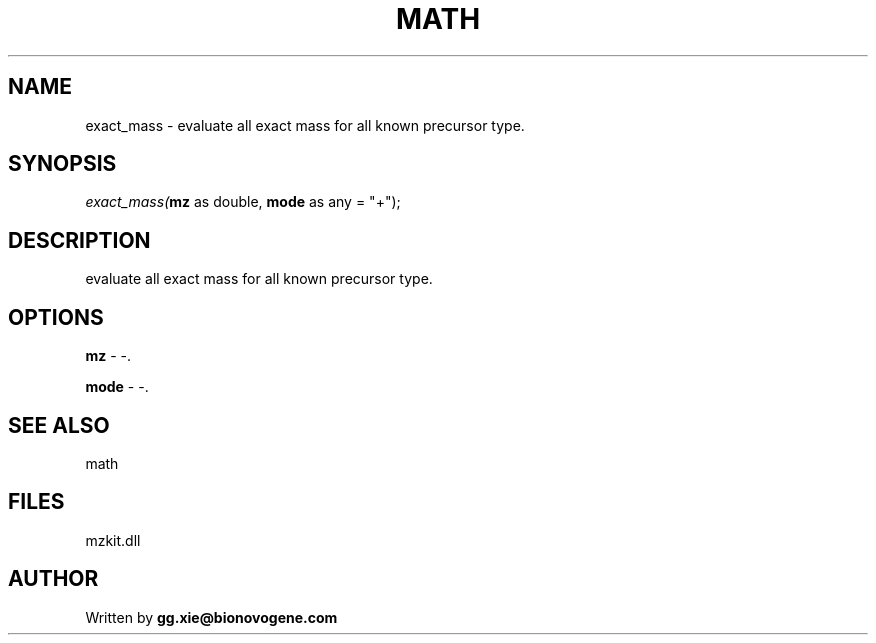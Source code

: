 .\" man page create by R# package system.
.TH MATH 4 2000-1月 "exact_mass" "exact_mass"
.SH NAME
exact_mass \- evaluate all exact mass for all known precursor type.
.SH SYNOPSIS
\fIexact_mass(\fBmz\fR as double, 
\fBmode\fR as any = "+");\fR
.SH DESCRIPTION
.PP
evaluate all exact mass for all known precursor type.
.PP
.SH OPTIONS
.PP
\fBmz\fB \fR\- -. 
.PP
.PP
\fBmode\fB \fR\- -. 
.PP
.SH SEE ALSO
math
.SH FILES
.PP
mzkit.dll
.PP
.SH AUTHOR
Written by \fBgg.xie@bionovogene.com\fR
